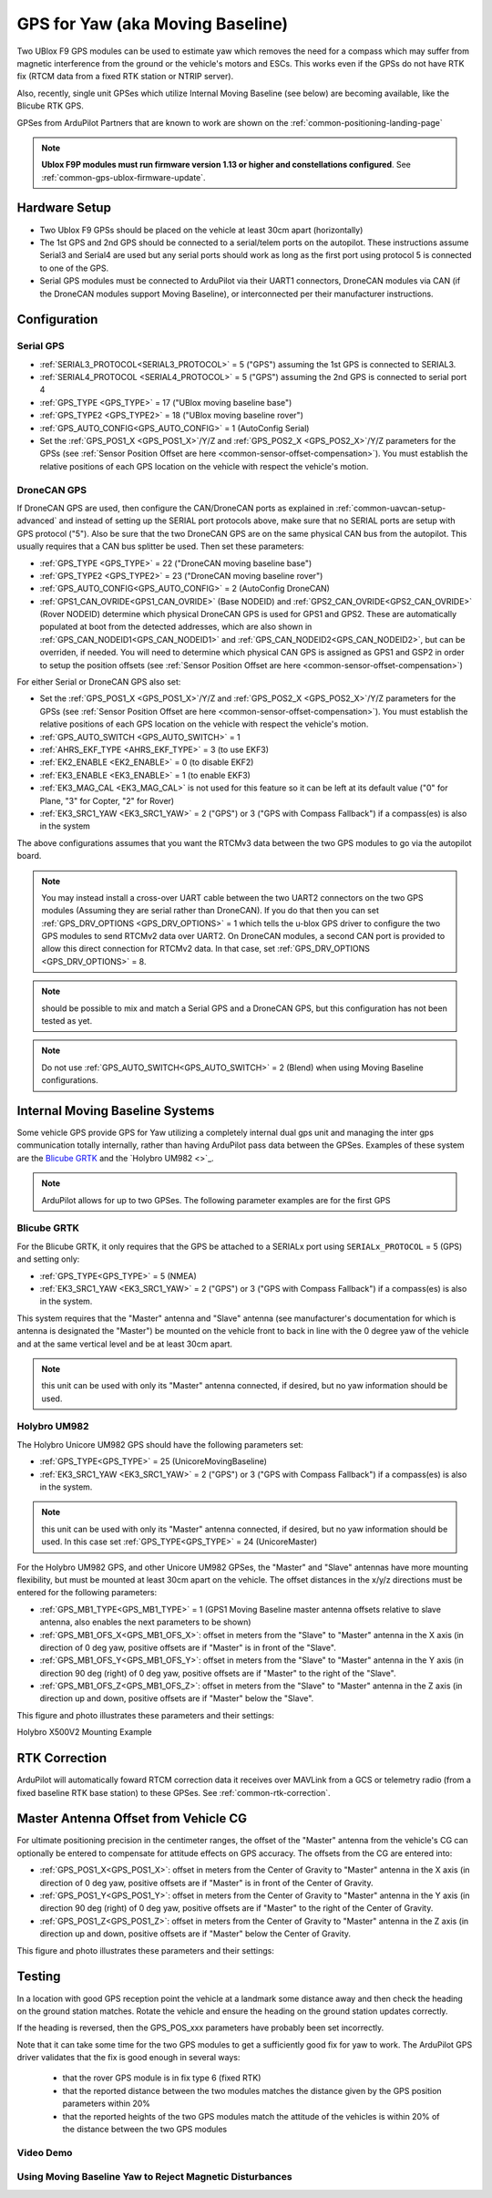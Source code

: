.. _common-gps-for-yaw:

=================================
GPS for Yaw (aka Moving Baseline)
=================================

Two UBlox F9 GPS modules can be used to estimate yaw which removes the
need for a compass which may suffer from magnetic interference from
the ground or the vehicle's motors and ESCs.  This works even if the
GPSs do not have RTK fix (RTCM data from a fixed RTK station or NTRIP server).

Also, recently, single unit GPSes which utilize Internal Moving Baseline (see below) are becoming available, like the Blicube RTK GPS.

GPSes from ArduPilot Partners that are known to work are shown on the :ref:`common-positioning-landing-page`

.. note::

 **Ublox F9P modules must run firmware version 1.13 or higher and constellations configured**. See :ref:`common-gps-ublox-firmware-update`.


Hardware Setup
==============

- Two Ublox F9 GPSs should be placed on the vehicle at least 30cm apart (horizontally)
- The 1st GPS and 2nd GPS should be connected to a serial/telem ports on the
  autopilot.  These instructions assume Serial3 and Serial4 are used but any
  serial ports should work as long as the first port using protocol 5 is connected to one of the GPS.
- Serial GPS modules must be connected to ArduPilot via their UART1 connectors, DroneCAN modules via CAN (if the DroneCAN modules support Moving Baseline), or interconnected per their manufacturer instructions.

Configuration
=============

Serial GPS
----------

- :ref:`SERIAL3_PROTOCOL<SERIAL3_PROTOCOL>` = 5 ("GPS") assuming the 1st GPS is connected to SERIAL3.
- :ref:`SERIAL4_PROTOCOL <SERIAL4_PROTOCOL>` = 5 ("GPS") assuming the 2nd GPS is connected to serial port 4
- :ref:`GPS_TYPE <GPS_TYPE>` = 17 ("UBlox moving baseline base") 
- :ref:`GPS_TYPE2 <GPS_TYPE2>` = 18 ("UBlox moving baseline rover")
- :ref:`GPS_AUTO_CONFIG<GPS_AUTO_CONFIG>` = 1 (AutoConfig Serial)
- Set the :ref:`GPS_POS1_X <GPS_POS1_X>`/Y/Z and :ref:`GPS_POS2_X <GPS_POS2_X>`/Y/Z parameters for the GPSs (see :ref:`Sensor Position Offset are here <common-sensor-offset-compensation>`). You must establish the relative positions of each GPS location on the vehicle with respect the vehicle's motion.

DroneCAN GPS
------------

If DroneCAN GPS are used, then configure the CAN/DroneCAN ports as explained in :ref:`common-uavcan-setup-advanced` and instead of setting up the SERIAL port protocols above, make sure that no SERIAL ports are setup with GPS protocol ("5"). Also be sure that the two DroneCAN GPS are on the same physical CAN bus from the autopilot. This usually requires that a CAN bus splitter be used. Then set these parameters:

- :ref:`GPS_TYPE <GPS_TYPE>` = 22 ("DroneCAN moving baseline base")
- :ref:`GPS_TYPE2 <GPS_TYPE2>` = 23 ("DroneCAN moving baseline rover")
- :ref:`GPS_AUTO_CONFIG<GPS_AUTO_CONFIG>` = 2 (AutoConfig DroneCAN)
- :ref:`GPS1_CAN_OVRIDE<GPS1_CAN_OVRIDE>` (Base NODEID) and :ref:`GPS2_CAN_OVRIDE<GPS2_CAN_OVRIDE>` (Rover NODEID) determine which physical DroneCAN GPS is used for GPS1 and GPS2. These are automatically populated at boot from the detected addresses, which are also shown in :ref:`GPS_CAN_NODEID1<GPS_CAN_NODEID1>` and :ref:`GPS_CAN_NODEID2<GPS_CAN_NODEID2>`, but can be overriden, if needed. You will need to determine which physical CAN GPS is assigned as GPS1 and GSP2 in order to setup the position offsets (see :ref:`Sensor Position Offset are here <common-sensor-offset-compensation>`)

For either Serial or DroneCAN GPS also set:

- Set the :ref:`GPS_POS1_X <GPS_POS1_X>`/Y/Z and :ref:`GPS_POS2_X <GPS_POS2_X>`/Y/Z parameters for the GPSs (see :ref:`Sensor Position Offset are here <common-sensor-offset-compensation>`). You must establish the relative positions of each GPS location on the vehicle with respect the vehicle's motion.
- :ref:`GPS_AUTO_SWITCH <GPS_AUTO_SWITCH>` = 1
- :ref:`AHRS_EKF_TYPE <AHRS_EKF_TYPE>` = 3 (to use EKF3)
- :ref:`EK2_ENABLE <EK2_ENABLE>` = 0 (to disable EKF2)
- :ref:`EK3_ENABLE <EK3_ENABLE>` = 1 (to enable EKF3)
- :ref:`EK3_MAG_CAL <EK3_MAG_CAL>` is not used for this feature so it can be left at its default value ("0" for Plane, "3" for Copter, "2" for Rover)
- :ref:`EK3_SRC1_YAW <EK3_SRC1_YAW>` = 2 ("GPS") or 3 ("GPS with Compass Fallback") if a compass(es) is also in the system

The above configurations assumes that you want the RTCMv3 data between
the two GPS modules to go via the autopilot board.

.. note:: You may instead install a cross-over UART cable between the two UART2 connectors on the two GPS modules (Assuming they are serial rather than DroneCAN). If you do that then you can set :ref:`GPS_DRV_OPTIONS <GPS_DRV_OPTIONS>` = 1 which tells the u-blox GPS driver to configure the two GPS modules to send RTCMv2 data over UART2. On DroneCAN modules, a second CAN port is provided to allow this direct connection for RTCMv2 data. In that case, set :ref:`GPS_DRV_OPTIONS <GPS_DRV_OPTIONS>` = 8.

.. note:: should be possible to mix and match a Serial GPS and a DroneCAN GPS, but this configuration has not been tested as yet.

.. note:: Do not use :ref:`GPS_AUTO_SWITCH<GPS_AUTO_SWITCH>` = 2 (Blend) when using Moving Baseline configurations.

Internal Moving Baseline Systems
================================

Some vehicle GPS provide GPS for Yaw utilizing a completely internal dual gps unit and managing the inter gps communication totally internally, rather than having ArduPilot pass data between the GPSes. Examples of these system are the `Blicube GRTK <https://wiki.blicube.com/grtk/>`__ and the `Holybro UM982 <>`_.

.. note:: ArduPilot allows for up to two GPSes. The following parameter examples are for the first GPS

Blicube GRTK
------------
For the Blicube GRTK, it only requires that the GPS be attached to a SERIALx port using ``SERIALx_PROTOCOL`` = 5 (GPS) and setting only:

- :ref:`GPS_TYPE<GPS_TYPE>` = 5 (NMEA)
- :ref:`EK3_SRC1_YAW <EK3_SRC1_YAW>` = 2 ("GPS") or 3 ("GPS with Compass Fallback") if a compass(es) is also in the system.

This system requires that the "Master" antenna and "Slave" antenna (see manufacturer's documentation for which is antenna is designated the "Master") be mounted on the vehicle front to back in line with the 0 degree yaw of the vehicle and at the same vertical level and be at least 30cm apart.

.. note:: this unit can be used with only its "Master" antenna connected, if desired, but no yaw information should be used.

Holybro UM982
-------------
The Holybro Unicore UM982 GPS should have the following parameters set:

- :ref:`GPS_TYPE<GPS_TYPE>` = 25 (UnicoreMovingBaseline)
- :ref:`EK3_SRC1_YAW <EK3_SRC1_YAW>` = 2 ("GPS") or 3 ("GPS with Compass Fallback") if a compass(es) is also in the system.

.. note:: this unit can be used with only its "Master" antenna connected, if desired, but no yaw information should be used. In this case set :ref:`GPS_TYPE<GPS_TYPE>` = 24 (UnicoreMaster)

For the Holybro UM982 GPS, and other Unicore UM982 GPSes, the "Master" and "Slave" antennas have more mounting flexibility, but must be mounted at least 30cm apart on the vehicle. The offset distances in the x/y/z directions must be entered for the following parameters:

- :ref:`GPS_MB1_TYPE<GPS_MB1_TYPE>` = 1 (GPS1 Moving Baseline master antenna offsets relative to slave antenna, also enables the next parameters to be shown)
- :ref:`GPS_MB1_OFS_X<GPS_MB1_OFS_X>`: offset in meters from the "Slave" to "Master" antenna in the X axis (in direction of 0 deg yaw, positive offsets are if "Master" is in front of the "Slave".
- :ref:`GPS_MB1_OFS_Y<GPS_MB1_OFS_Y>`: offset in meters from the "Slave" to "Master" antenna in the Y axis (in direction 90 deg (right) of 0 deg yaw, positive offsets are if "Master" to the right of the "Slave".
- :ref:`GPS_MB1_OFS_Z<GPS_MB1_OFS_Z>`: offset in meters from the "Slave" to "Master" antenna in the Z axis (in direction up and down, positive offsets are if "Master" below the "Slave".

This figure and photo illustrates these parameters and their settings:

.. image:: ../../../images/UnicoreMovingBaselineOffsets.png
    :target: ../../_images/UnicoreMovingBaselineOffsets.png


.. image:: ../../../images/X-500V2_MovingBaseline.png
    :target: ../../_images/X-500V2_MovingBaseline

Holybro X500V2 Mounting Example

RTK Correction
==============

ArduPilot will automatically foward RTCM correction data it receives over MAVLink from a GCS or telemetry radio (from a fixed baseline RTK base station) to these GPSes. See :ref:`common-rtk-correction`.

Master Antenna Offset from Vehicle CG
=====================================

For ultimate positioning precision in the centimeter ranges, the offset of the "Master" antenna from the vehicle's CG can optionally be entered to compensate for attitude effects on GPS accuracy. The offsets from the CG are entered into:

- :ref:`GPS_POS1_X<GPS_POS1_X>`: offset in meters from the Center of Gravity to "Master" antenna in the X axis (in direction of 0 deg yaw, positive offsets are if "Master" is in front of the Center of Gravity.
- :ref:`GPS_POS1_Y<GPS_POS1_Y>`: offset in meters from the Center of Gravity to "Master" antenna in the Y axis (in direction 90 deg (right) of 0 deg yaw, positive offsets are if "Master" to the right of the Center of Gravity.
- :ref:`GPS_POS1_Z<GPS_POS1_Z>`: offset in meters from the Center of Gravity to "Master" antenna in the Z axis (in direction up and down, positive offsets are if "Master" below the Center of Gravity.

This figure and photo illustrates these parameters and their settings:

.. image:: ../../../images/magoffsets.png
    :target: ../../_images/magoffsets.png


Testing
=======

In a location with good GPS reception point the vehicle at a landmark
some distance away and then check the heading on the ground station
matches.  Rotate the vehicle and ensure the heading on the ground
station updates correctly.

If the heading is reversed, then the GPS_POS_xxx parameters have probably been set incorrectly.

Note that it can take some time for the two GPS modules to get a
sufficiently good fix for yaw to work. The ArduPilot GPS driver
validates that the fix is good enough in several ways:

 - that the rover GPS module is in fix type 6 (fixed RTK)
 - that the reported distance between the two modules matches the
   distance given by the GPS position parameters within 20%
 - that the reported heights of the two GPS modules match the attitude
   of the vehicles is within 20% of the distance between the two GPS
   modules

Video Demo
----------

.. youtube:: NjaIKyrInpg


Using Moving Baseline Yaw to Reject Magnetic Disturbances
---------------------------------------------------------

.. youtube:: MmnfHUYLTeQ




